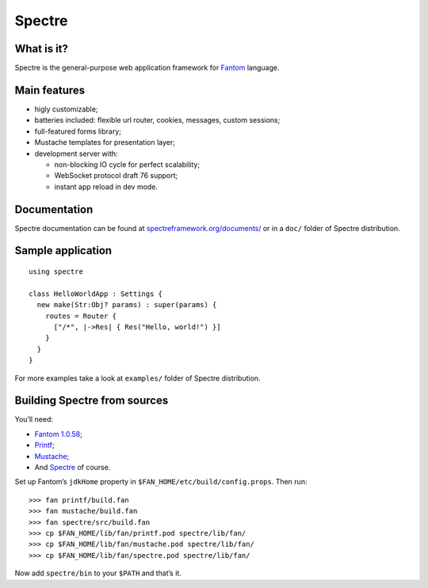 =========
 Spectre
=========

What is it?
-----------


Spectre is the general-purpose web application framework for `Fantom <http://fantom.org>`_ language.

Main features
-------------

* higly customizable;
* batteries included: flexible url router, cookies, messages, custom sessions;
* full-featured forms library;
* Mustache templates for presentation layer;
* development server with:

  * non-blocking IO cycle for perfect scalability;
  * WebSocket protocol draft 76 support;
  * instant app reload in dev mode.


Documentation
-------------

Spectre documentation can be found at `spectreframework.org/documents/ <http://spectreframework.org/documents/>`_ or in a ``doc/`` folder of Spectre distribution.


Sample application
------------------
::

  using spectre
  
  class HelloWorldApp : Settings {
    new make(Str:Obj? params) : super(params) {
      routes = Router {
        ["/*", |->Res| { Res("Hello, world!") }]
      }
    }
  }

For more examples take a look at ``examples/`` folder of Spectre distribution.

Building Spectre from sources
-----------------------------

You’ll need:

* `Fantom 1.0.58 <http://fantom.org>`_;
* `Printf <https://bitbucket.org/ivan_inozemtsev/printf>`_;
* `Mustache <https://bitbucket.org/xored/mustache>`_;
* And `Spectre <https://bitbucket.org/xored/spectre>`_ of course.

Set up Fantom’s ``jdkHome`` property in ``$FAN_HOME/etc/build/config.props``. Then run::

  >>> fan printf/build.fan
  >>> fan mustache/build.fan
  >>> fan spectre/src/build.fan
  >>> cp $FAN_HOME/lib/fan/printf.pod spectre/lib/fan/
  >>> cp $FAN_HOME/lib/fan/mustache.pod spectre/lib/fan/
  >>> cp $FAN_HOME/lib/fan/spectre.pod spectre/lib/fan/

Now add ``spectre/bin`` to your ``$PATH`` and that’s it.